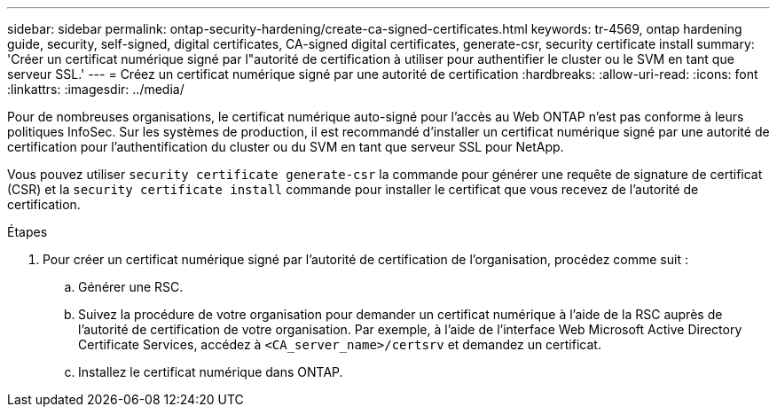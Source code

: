 ---
sidebar: sidebar 
permalink: ontap-security-hardening/create-ca-signed-certificates.html 
keywords: tr-4569, ontap hardening guide, security, self-signed, digital certificates, CA-signed digital certificates, generate-csr, security certificate install 
summary: 'Créer un certificat numérique signé par l"autorité de certification à utiliser pour authentifier le cluster ou le SVM en tant que serveur SSL.' 
---
= Créez un certificat numérique signé par une autorité de certification
:hardbreaks:
:allow-uri-read: 
:icons: font
:linkattrs: 
:imagesdir: ../media/


[role="lead"]
Pour de nombreuses organisations, le certificat numérique auto-signé pour l'accès au Web ONTAP n'est pas conforme à leurs politiques InfoSec. Sur les systèmes de production, il est recommandé d'installer un certificat numérique signé par une autorité de certification pour l'authentification du cluster ou du SVM en tant que serveur SSL pour NetApp.

Vous pouvez utiliser `security certificate generate-csr` la commande pour générer une requête de signature de certificat (CSR) et la `security certificate install` commande pour installer le certificat que vous recevez de l'autorité de certification.

.Étapes
. Pour créer un certificat numérique signé par l'autorité de certification de l'organisation, procédez comme suit :
+
.. Générer une RSC.
.. Suivez la procédure de votre organisation pour demander un certificat numérique à l'aide de la RSC auprès de l'autorité de certification de votre organisation. Par exemple, à l'aide de l'interface Web Microsoft Active Directory Certificate Services, accédez à `<CA_server_name>/certsrv` et demandez un certificat.
.. Installez le certificat numérique dans ONTAP.



